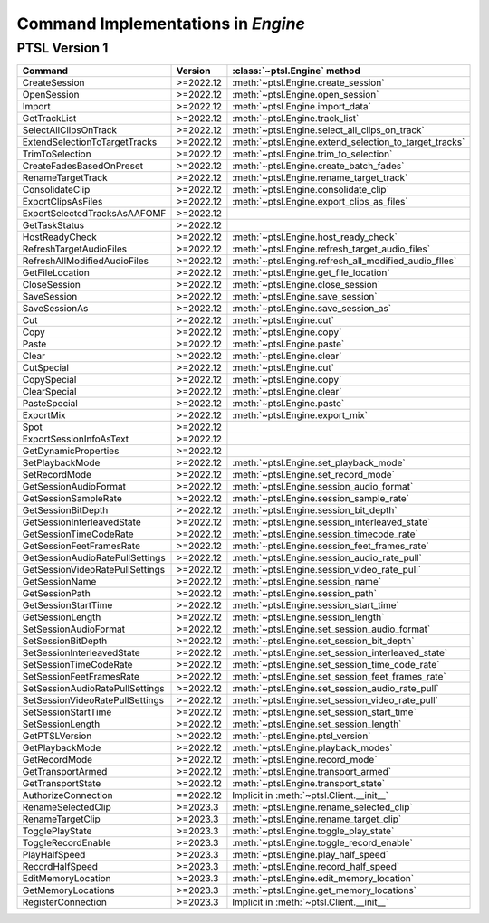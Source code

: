 Command Implementations in `Engine`
===================================

PTSL Version 1
--------------

===================================   =========   =============================================================
Command                               Version     :class:`~ptsl.Engine` method                                                                                 
===================================   =========   =============================================================
CreateSession                         >=2022.12   :meth:`~ptsl.Engine.create_session`
OpenSession                           >=2022.12   :meth:`~ptsl.Engine.open_session`
Import                                >=2022.12   :meth:`~ptsl.Engine.import_data`
GetTrackList                          >=2022.12   :meth:`~ptsl.Engine.track_list`                        
SelectAllClipsOnTrack                 >=2022.12   :meth:`~ptsl.Engine.select_all_clips_on_track`
ExtendSelectionToTargetTracks         >=2022.12   :meth:`~ptsl.Engine.extend_selection_to_target_tracks`
TrimToSelection                       >=2022.12   :meth:`~ptsl.Engine.trim_to_selection` 
CreateFadesBasedOnPreset              >=2022.12   :meth:`~ptsl.Engine.create_batch_fades`
RenameTargetTrack                     >=2022.12   :meth:`~ptsl.Engine.rename_target_track`
ConsolidateClip                       >=2022.12   :meth:`~ptsl.Engine.consolidate_clip`
ExportClipsAsFiles                    >=2022.12   :meth:`~ptsl.Engine.export_clips_as_files`
ExportSelectedTracksAsAAFOMF          >=2022.12
GetTaskStatus                         >=2022.12
HostReadyCheck                        >=2022.12   :meth:`~ptsl.Engine.host_ready_check`
RefreshTargetAudioFiles               >=2022.12   :meth:`~ptsl.Engine.refresh_target_audio_files`
RefreshAllModifiedAudioFiles          >=2022.12   :meth:`~ptsl.Enging.refresh_all_modified_audio_flles`
GetFileLocation                       >=2022.12   :meth:`~ptsl.Engine.get_file_location`
CloseSession                          >=2022.12   :meth:`~ptsl.Engine.close_session`
SaveSession                           >=2022.12   :meth:`~ptsl.Engine.save_session`
SaveSessionAs                         >=2022.12   :meth:`~ptsl.Engine.save_session_as`
Cut                                   >=2022.12   :meth:`~ptsl.Engine.cut`
Copy                                  >=2022.12   :meth:`~ptsl.Engine.copy`
Paste                                 >=2022.12   :meth:`~ptsl.Engine.paste`
Clear                                 >=2022.12   :meth:`~ptsl.Engine.clear`
CutSpecial                            >=2022.12   :meth:`~ptsl.Engine.cut`
CopySpecial                           >=2022.12   :meth:`~ptsl.Engine.copy`
ClearSpecial                          >=2022.12   :meth:`~ptsl.Engine.clear`
PasteSpecial                          >=2022.12   :meth:`~ptsl.Engine.paste`
ExportMix                             >=2022.12   :meth:`~ptsl.Engine.export_mix`
Spot                                  >=2022.12
ExportSessionInfoAsText               >=2022.12
GetDynamicProperties                  >=2022.12
SetPlaybackMode                       >=2022.12   :meth:`~ptsl.Engine.set_playback_mode`
SetRecordMode                         >=2022.12   :meth:`~ptsl.Engine.set_record_mode`
GetSessionAudioFormat                 >=2022.12   :meth:`~ptsl.Engine.session_audio_format`
GetSessionSampleRate                  >=2022.12   :meth:`~ptsl.Engine.session_sample_rate`
GetSessionBitDepth                    >=2022.12   :meth:`~ptsl.Engine.session_bit_depth`    
GetSessionInterleavedState            >=2022.12   :meth:`~ptsl.Engine.session_interleaved_state`
GetSessionTimeCodeRate                >=2022.12   :meth:`~ptsl.Engine.session_timecode_rate`
GetSessionFeetFramesRate              >=2022.12   :meth:`~ptsl.Engine.session_feet_frames_rate`
GetSessionAudioRatePullSettings       >=2022.12   :meth:`~ptsl.Engine.session_audio_rate_pull`
GetSessionVideoRatePullSettings       >=2022.12   :meth:`~ptsl.Engine.session_video_rate_pull`
GetSessionName                        >=2022.12   :meth:`~ptsl.Engine.session_name`
GetSessionPath                        >=2022.12   :meth:`~ptsl.Engine.session_path`
GetSessionStartTime                   >=2022.12   :meth:`~ptsl.Engine.session_start_time`
GetSessionLength                      >=2022.12   :meth:`~ptsl.Engine.session_length`
SetSessionAudioFormat                 >=2022.12   :meth:`~ptsl.Engine.set_session_audio_format`
SetSessionBitDepth                    >=2022.12   :meth:`~ptsl.Engine.set_session_bit_depth`
SetSessionInterleavedState            >=2022.12   :meth:`~ptsl.Engine.set_session_interleaved_state`
SetSessionTimeCodeRate                >=2022.12   :meth:`~ptsl.Engine.set_session_time_code_rate`
SetSessionFeetFramesRate              >=2022.12   :meth:`~ptsl.Engine.set_session_feet_frames_rate`
SetSessionAudioRatePullSettings       >=2022.12   :meth:`~ptsl.Engine.set_session_audio_rate_pull`
SetSessionVideoRatePullSettings       >=2022.12   :meth:`~ptsl.Engine.set_session_video_rate_pull`
SetSessionStartTime                   >=2022.12   :meth:`~ptsl.Engine.set_session_start_time`
SetSessionLength                      >=2022.12   :meth:`~ptsl.Engine.set_session_length`
GetPTSLVersion                        >=2022.12   :meth:`~ptsl.Engine.ptsl_version`
GetPlaybackMode                       >=2022.12   :meth:`~ptsl.Engine.playback_modes`
GetRecordMode                         >=2022.12   :meth:`~ptsl.Engine.record_mode`
GetTransportArmed                     >=2022.12   :meth:`~ptsl.Engine.transport_armed`
GetTransportState                     >=2022.12   :meth:`~ptsl.Engine.transport_state`
AuthorizeConnection                   ==2022.12   Implicit in :meth:`~ptsl.Client.__init__` 
RenameSelectedClip                    >=2023.3    :meth:`~ptsl.Engine.rename_selected_clip` 
RenameTargetClip                      >=2023.3    :meth:`~ptsl.Engine.rename_target_clip` 
TogglePlayState                       >=2023.3    :meth:`~ptsl.Engine.toggle_play_state` 
ToggleRecordEnable                    >=2023.3    :meth:`~ptsl.Engine.toggle_record_enable` 
PlayHalfSpeed                         >=2023.3    :meth:`~ptsl.Engine.play_half_speed`
RecordHalfSpeed                       >=2023.3    :meth:`~ptsl.Engine.record_half_speed` 
EditMemoryLocation                    >=2023.3    :meth:`~ptsl.Engine.edit_memory_location` 
GetMemoryLocations                    >=2023.3    :meth:`~ptsl.Engine.get_memory_locations` 
RegisterConnection                    >=2023.3    Implicit in :meth:`~ptsl.Client.__init__`
===================================   =========   =============================================================
